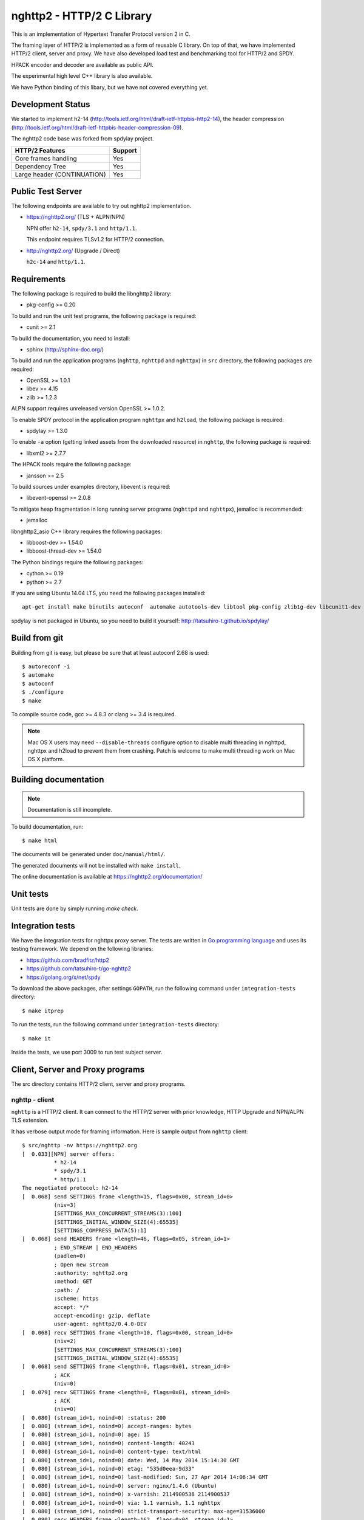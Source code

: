 nghttp2 - HTTP/2 C Library
==========================

This is an implementation of Hypertext Transfer Protocol version 2
in C.

The framing layer of HTTP/2 is implemented as a form of reusable C
library.  On top of that, we have implemented HTTP/2 client, server
and proxy.  We have also developed load test and benchmarking tool for
HTTP/2 and SPDY.

HPACK encoder and decoder are available as public API.

The experimental high level C++ library is also available.

We have Python binding of this libary, but we have not covered
everything yet.

Development Status
------------------

We started to implement h2-14
(http://tools.ietf.org/html/draft-ietf-httpbis-http2-14), the header
compression
(http://tools.ietf.org/html/draft-ietf-httpbis-header-compression-09).

The nghttp2 code base was forked from spdylay project.

=========================== =======
HTTP/2 Features             Support
=========================== =======
Core frames handling        Yes
Dependency Tree             Yes
Large header (CONTINUATION) Yes
=========================== =======

Public Test Server
------------------

The following endpoints are available to try out nghttp2
implementation.

* https://nghttp2.org/ (TLS + ALPN/NPN)

  NPN offer ``h2-14``, ``spdy/3.1`` and ``http/1.1``.

  This endpoint requires TLSv1.2 for HTTP/2 connection.

* http://nghttp2.org/ (Upgrade / Direct)

  ``h2c-14`` and ``http/1.1``.

Requirements
------------

The following package is required to build the libnghttp2 library:

* pkg-config >= 0.20

To build and run the unit test programs, the following package is
required:

* cunit >= 2.1

To build the documentation, you need to install:

* sphinx (http://sphinx-doc.org/)

To build and run the application programs (``nghttp``, ``nghttpd`` and
``nghttpx``) in ``src`` directory, the following packages are
required:

* OpenSSL >= 1.0.1
* libev >= 4.15
* zlib >= 1.2.3

ALPN support requires unreleased version OpenSSL >= 1.0.2.

To enable SPDY protocol in the application program ``nghttpx`` and
``h2load``, the following package is required:

* spdylay >= 1.3.0

To enable ``-a`` option (getting linked assets from the downloaded
resource) in ``nghttp``, the following package is required:

* libxml2 >= 2.7.7

The HPACK tools require the following package:

* jansson >= 2.5

To build sources under examples directory, libevent is required:

* libevent-openssl >= 2.0.8

To mitigate heap fragmentation in long running server programs
(``nghttpd`` and ``nghttpx``), jemalloc is recommended:

* jemalloc

libnghttp2_asio C++ library requires the following packages:

* libboost-dev >= 1.54.0
* libboost-thread-dev >= 1.54.0

The Python bindings require the following packages:

* cython >= 0.19
* python >= 2.7

If you are using Ubuntu 14.04 LTS, you need the following packages
installed::

    apt-get install make binutils autoconf  automake autotools-dev libtool pkg-config zlib1g-dev libcunit1-dev libssl-dev libxml2-dev libev-dev libevent-dev libjansson-dev libjemalloc-dev cython python3.4-dev

spdylay is not packaged in Ubuntu, so you need to build it yourself:
http://tatsuhiro-t.github.io/spdylay/

Build from git
--------------

Building from git is easy, but please be sure that at least autoconf 2.68 is
used::

    $ autoreconf -i
    $ automake
    $ autoconf
    $ ./configure
    $ make

To compile source code, gcc >= 4.8.3 or clang >= 3.4 is required.

.. note::

   Mac OS X users may need ``--disable-threads`` configure option to
   disable multi threading in nghttpd, nghttpx and h2load to prevent
   them from crashing.  Patch is welcome to make multi threading work
   on Mac OS X platform.

Building documentation
----------------------

.. note::

   Documentation is still incomplete.

To build documentation, run::

    $ make html

The documents will be generated under ``doc/manual/html/``.

The generated documents will not be installed with ``make install``.

The online documentation is available at
https://nghttp2.org/documentation/

Unit tests
----------

Unit tests are done by simply running `make check`.

Integration tests
-----------------

We have the integration tests for nghttpx proxy server.  The tests are
written in `Go programming language <http://golang.org/>`_ and uses
its testing framework.  We depend on the following libraries:

* https://github.com/bradfitz/http2
* https://github.com/tatsuhiro-t/go-nghttp2
* https://golang.org/x/net/spdy

To download the above packages, after settings ``GOPATH``, run the
following command under ``integration-tests`` directory::

    $ make itprep

To run the tests, run the following command under
``integration-tests`` directory::

    $ make it

Inside the tests, we use port 3009 to run test subject server.

Client, Server and Proxy programs
---------------------------------

The src directory contains HTTP/2 client, server and proxy programs.

nghttp - client
+++++++++++++++

``nghttp`` is a HTTP/2 client.  It can connect to the HTTP/2 server
with prior knowledge, HTTP Upgrade and NPN/ALPN TLS extension.

It has verbose output mode for framing information.  Here is sample
output from ``nghttp`` client::

    $ src/nghttp -nv https://nghttp2.org
    [  0.033][NPN] server offers:
              * h2-14
              * spdy/3.1
              * http/1.1
    The negotiated protocol: h2-14
    [  0.068] send SETTINGS frame <length=15, flags=0x00, stream_id=0>
              (niv=3)
              [SETTINGS_MAX_CONCURRENT_STREAMS(3):100]
              [SETTINGS_INITIAL_WINDOW_SIZE(4):65535]
              [SETTINGS_COMPRESS_DATA(5):1]
    [  0.068] send HEADERS frame <length=46, flags=0x05, stream_id=1>
              ; END_STREAM | END_HEADERS
              (padlen=0)
              ; Open new stream
              :authority: nghttp2.org
              :method: GET
              :path: /
              :scheme: https
              accept: */*
              accept-encoding: gzip, deflate
              user-agent: nghttp2/0.4.0-DEV
    [  0.068] recv SETTINGS frame <length=10, flags=0x00, stream_id=0>
              (niv=2)
              [SETTINGS_MAX_CONCURRENT_STREAMS(3):100]
              [SETTINGS_INITIAL_WINDOW_SIZE(4):65535]
    [  0.068] send SETTINGS frame <length=0, flags=0x01, stream_id=0>
              ; ACK
              (niv=0)
    [  0.079] recv SETTINGS frame <length=0, flags=0x01, stream_id=0>
              ; ACK
              (niv=0)
    [  0.080] (stream_id=1, noind=0) :status: 200
    [  0.080] (stream_id=1, noind=0) accept-ranges: bytes
    [  0.080] (stream_id=1, noind=0) age: 15
    [  0.080] (stream_id=1, noind=0) content-length: 40243
    [  0.080] (stream_id=1, noind=0) content-type: text/html
    [  0.080] (stream_id=1, noind=0) date: Wed, 14 May 2014 15:14:30 GMT
    [  0.080] (stream_id=1, noind=0) etag: "535d0eea-9d33"
    [  0.080] (stream_id=1, noind=0) last-modified: Sun, 27 Apr 2014 14:06:34 GMT
    [  0.080] (stream_id=1, noind=0) server: nginx/1.4.6 (Ubuntu)
    [  0.080] (stream_id=1, noind=0) x-varnish: 2114900538 2114900537
    [  0.080] (stream_id=1, noind=0) via: 1.1 varnish, 1.1 nghttpx
    [  0.080] (stream_id=1, noind=0) strict-transport-security: max-age=31536000
    [  0.080] recv HEADERS frame <length=162, flags=0x04, stream_id=1>
              ; END_HEADERS
              (padlen=0)
              ; First response header
    [  0.080] recv DATA frame <length=3786, flags=0x00, stream_id=1>
    [  0.080] recv DATA frame <length=4096, flags=0x00, stream_id=1>
    [  0.081] recv DATA frame <length=4096, flags=0x00, stream_id=1>
    [  0.093] recv DATA frame <length=4096, flags=0x00, stream_id=1>
    [  0.093] recv DATA frame <length=4096, flags=0x00, stream_id=1>
    [  0.094] recv DATA frame <length=4096, flags=0x00, stream_id=1>
    [  0.094] recv DATA frame <length=4096, flags=0x00, stream_id=1>
    [  0.094] recv DATA frame <length=4096, flags=0x00, stream_id=1>
    [  0.096] recv DATA frame <length=4096, flags=0x00, stream_id=1>
    [  0.096] send WINDOW_UPDATE frame <length=4, flags=0x00, stream_id=0>
              (window_size_increment=36554)
    [  0.096] send WINDOW_UPDATE frame <length=4, flags=0x00, stream_id=1>
              (window_size_increment=36554)
    [  0.108] recv DATA frame <length=3689, flags=0x00, stream_id=1>
    [  0.108] recv DATA frame <length=0, flags=0x01, stream_id=1>
              ; END_STREAM
    [  0.108] send GOAWAY frame <length=8, flags=0x00, stream_id=0>
              (last_stream_id=0, error_code=NO_ERROR(0), opaque_data(0)=[])

The HTTP Upgrade is performed like this::

    $ src/nghttp -nvu http://nghttp2.org
    [  0.013] HTTP Upgrade request
    GET / HTTP/1.1
    Host: nghttp2.org
    Connection: Upgrade, HTTP2-Settings
    Upgrade: h2c-14
    HTTP2-Settings: AwAAAGQEAAD__wUAAAAB
    Accept: */*
    User-Agent: nghttp2/0.4.0-DEV


    [  0.024] HTTP Upgrade response
    HTTP/1.1 101 Switching Protocols
    Connection: Upgrade
    Upgrade: h2c-14


    [  0.024] HTTP Upgrade success
    [  0.024] send SETTINGS frame <length=15, flags=0x00, stream_id=0>
              (niv=3)
              [SETTINGS_MAX_CONCURRENT_STREAMS(3):100]
              [SETTINGS_INITIAL_WINDOW_SIZE(4):65535]
              [SETTINGS_COMPRESS_DATA(5):1]
    [  0.024] recv SETTINGS frame <length=10, flags=0x00, stream_id=0>
              (niv=2)
              [SETTINGS_MAX_CONCURRENT_STREAMS(3):100]
              [SETTINGS_INITIAL_WINDOW_SIZE(4):65535]
    [  0.024] send SETTINGS frame <length=0, flags=0x01, stream_id=0>
              ; ACK
              (niv=0)
    [  0.024] (stream_id=1, noind=0) :status: 200
    [  0.024] (stream_id=1, noind=0) accept-ranges: bytes
    [  0.024] (stream_id=1, noind=0) age: 10
    [  0.024] (stream_id=1, noind=0) content-length: 40243
    [  0.024] (stream_id=1, noind=0) content-type: text/html
    [  0.024] (stream_id=1, noind=0) date: Wed, 14 May 2014 15:16:34 GMT
    [  0.024] (stream_id=1, noind=0) etag: "535d0eea-9d33"
    [  0.024] (stream_id=1, noind=0) last-modified: Sun, 27 Apr 2014 14:06:34 GMT
    [  0.024] (stream_id=1, noind=0) server: nginx/1.4.6 (Ubuntu)
    [  0.024] (stream_id=1, noind=0) x-varnish: 2114900541 2114900540
    [  0.024] (stream_id=1, noind=0) via: 1.1 varnish, 1.1 nghttpx
    [  0.024] recv HEADERS frame <length=148, flags=0x04, stream_id=1>
              ; END_HEADERS
              (padlen=0)
              ; First response header
    [  0.024] recv DATA frame <length=3786, flags=0x00, stream_id=1>
    [  0.025] recv DATA frame <length=4096, flags=0x00, stream_id=1>
    [  0.031] recv DATA frame <length=4096, flags=0x00, stream_id=1>
    [  0.031] recv DATA frame <length=4096, flags=0x00, stream_id=1>
    [  0.032] recv DATA frame <length=4096, flags=0x00, stream_id=1>
    [  0.032] recv DATA frame <length=4096, flags=0x00, stream_id=1>
    [  0.033] recv DATA frame <length=4096, flags=0x00, stream_id=1>
    [  0.033] recv DATA frame <length=4096, flags=0x00, stream_id=1>
    [  0.033] send WINDOW_UPDATE frame <length=4, flags=0x00, stream_id=0>
              (window_size_increment=33164)
    [  0.033] send WINDOW_UPDATE frame <length=4, flags=0x00, stream_id=1>
              (window_size_increment=33164)
    [  0.038] recv DATA frame <length=4096, flags=0x00, stream_id=1>
    [  0.038] recv DATA frame <length=3689, flags=0x00, stream_id=1>
    [  0.038] recv DATA frame <length=0, flags=0x01, stream_id=1>
              ; END_STREAM
    [  0.038] recv SETTINGS frame <length=0, flags=0x01, stream_id=0>
              ; ACK
              (niv=0)
    [  0.038] send GOAWAY frame <length=8, flags=0x00, stream_id=0>
              (last_stream_id=0, error_code=NO_ERROR(0), opaque_data(0)=[])

nghttpd - server
++++++++++++++++

``nghttpd`` is a multi-threaded static web server.

By default, it uses SSL/TLS connection.  Use ``--no-tls`` option to
disable it.

``nghttpd`` only accepts the HTTP/2 connection via NPN/ALPN or direct
HTTP/2 connection.  No HTTP Upgrade is supported.

``-p`` option allows users to configure server push.

Just like ``nghttp``, it has verbose output mode for framing
information.  Here is sample output from ``nghttpd`` server::

    $ src/nghttpd --no-tls -v 8080
    IPv4: listen on port 8080
    IPv6: listen on port 8080
    [id=1] [ 15.921] send SETTINGS frame <length=10, flags=0x00, stream_id=0>
              (niv=2)
              [SETTINGS_MAX_CONCURRENT_STREAMS(3):100]
              [SETTINGS_COMPRESS_DATA(5):1]
    [id=1] [ 15.921] recv SETTINGS frame <length=15, flags=0x00, stream_id=0>
              (niv=3)
              [SETTINGS_MAX_CONCURRENT_STREAMS(3):100]
              [SETTINGS_INITIAL_WINDOW_SIZE(4):65535]
              [SETTINGS_COMPRESS_DATA(5):1]
    [id=1] [ 15.921] (stream_id=1, noind=0) :authority: localhost:8080
    [id=1] [ 15.921] (stream_id=1, noind=0) :method: GET
    [id=1] [ 15.921] (stream_id=1, noind=0) :path: /
    [id=1] [ 15.921] (stream_id=1, noind=0) :scheme: http
    [id=1] [ 15.921] (stream_id=1, noind=0) accept: */*
    [id=1] [ 15.921] (stream_id=1, noind=0) accept-encoding: gzip, deflate
    [id=1] [ 15.921] (stream_id=1, noind=0) user-agent: nghttp2/0.4.0-DEV
    [id=1] [ 15.921] recv HEADERS frame <length=48, flags=0x05, stream_id=1>
              ; END_STREAM | END_HEADERS
              (padlen=0)
              ; Open new stream
    [id=1] [ 15.921] recv SETTINGS frame <length=0, flags=0x01, stream_id=0>
              ; ACK
              (niv=0)
    [id=1] [ 15.921] send SETTINGS frame <length=0, flags=0x01, stream_id=0>
              ; ACK
              (niv=0)
    [id=1] [ 15.921] send HEADERS frame <length=82, flags=0x04, stream_id=1>
              ; END_HEADERS
              (padlen=0)
              ; First response header
              :status: 200
              cache-control: max-age=3600
              content-length: 612
              date: Wed, 14 May 2014 15:19:03 GMT
              last-modified: Sat, 08 Mar 2014 16:04:06 GMT
              server: nghttpd nghttp2/0.4.0-DEV
    [id=1] [ 15.922] send DATA frame <length=381, flags=0x20, stream_id=1>
              ; COMPRESSED
    [id=1] [ 15.922] send DATA frame <length=0, flags=0x01, stream_id=1>
              ; END_STREAM
    [id=1] [ 15.922] stream_id=1 closed
    [id=1] [ 15.922] recv GOAWAY frame <length=8, flags=0x00, stream_id=0>
              (last_stream_id=0, error_code=NO_ERROR(0), opaque_data(0)=[])
    [id=1] [ 15.922] closed

nghttpx - proxy
+++++++++++++++

``nghttpx`` is a multi-threaded reverse proxy for ``h2-14``, SPDY and
HTTP/1.1 and powers nghttp2.org site.  It has several operation modes:

================== ============================ ============== =============
Mode option        Frontend                     Backend        Note
================== ============================ ============== =============
default mode       HTTP/2, SPDY, HTTP/1.1 (TLS) HTTP/1.1       Reverse proxy
``--http2-proxy``  HTTP/2, SPDY, HTTP/1.1 (TLS) HTTP/1.1       SPDY proxy
``--http2-bridge`` HTTP/2, SPDY, HTTP/1.1 (TLS) HTTP/2 (TLS)
``--client``       HTTP/2, HTTP/1.1             HTTP/2 (TLS)
``--client-proxy`` HTTP/2, HTTP/1.1             HTTP/2 (TLS)   Forward proxy
================== ============================ ============== =============

The interesting mode at the moment is the default mode.  It works like
a reverse proxy and listens for ``h2-14``, SPDY and HTTP/1.1 and can
be deployed SSL/TLS terminator for existing web server.

The default mode, ``--http2-proxy`` and ``--http2-bridge`` modes use
SSL/TLS in the frontend connection by default.  To disable SSL/TLS,
use ``--frontend-no-tls`` option.  If that option is used, SPDY is
disabled in the frontend and incoming HTTP/1.1 connection can be
upgraded to HTTP/2 through HTTP Upgrade.

The ``--http2-bridge``, ``--client`` and ``--client-proxy`` modes use
SSL/TLS in the backend connection by deafult.  To disable SSL/TLS, use
``--backend-no-tls`` option.

``nghttpx`` supports configuration file.  See ``--conf`` option and
sample configuration file ``nghttpx.conf.sample``.

``nghttpx`` does not support server push.

In the default mode, (without any of ``--http2-proxy``,
``--http2-bridge``, ``--client-proxy`` and ``--client`` options),
``nghttpx`` works as reverse proxy to the backend server::

    Client <-- (HTTP/2, SPDY, HTTP/1.1) --> nghttpx <-- (HTTP/1.1) --> Web Server
                                          [reverse proxy]

With ``--http2-proxy`` option, it works as so called secure proxy (aka
SPDY proxy)::

    Client <-- (HTTP/2, SPDY, HTTP/1.1) --> nghttpx <-- (HTTP/1.1) --> Proxy
                                           [secure proxy]          (e.g., Squid, ATS)

The ``Client`` in the above needs to be configured to use
``nghttpx`` as secure proxy.

At the time of this writing, Chrome is the only browser which supports
secure proxy.  The one way to configure Chrome to use secure proxy is
create proxy.pac script like this:

.. code-block:: javascript

    function FindProxyForURL(url, host) {
        return "HTTPS SERVERADDR:PORT";
    }

``SERVERADDR`` and ``PORT`` is the hostname/address and port of the
machine nghttpx is running.  Please note that Chrome requires valid
certificate for secure proxy.

Then run Chrome with the following arguments::

    $ google-chrome --proxy-pac-url=file:///path/to/proxy.pac --use-npn

With ``--http2-bridge``, it accepts HTTP/2, SPDY and HTTP/1.1
connections and communicates with backend in HTTP/2::

    Client <-- (HTTP/2, SPDY, HTTP/1.1) --> nghttpx <-- (HTTP/2) --> Web or HTTP/2 Proxy etc
                                                                         (e.g., nghttpx -s)

With ``--client-proxy`` option, it works as forward proxy and expects
that the backend is HTTP/2 proxy::

    Client <-- (HTTP/2, HTTP/1.1) --> nghttpx <-- (HTTP/2) --> HTTP/2 Proxy
                                     [forward proxy]               (e.g., nghttpx -s)

The ``Client`` needs to be configured to use nghttpx as forward
proxy.  The frontend HTTP/1.1 connection can be upgraded to HTTP/2
through HTTP Upgrade.  With the above configuration, one can use
HTTP/1.1 client to access and test their HTTP/2 servers.

With ``--client`` option, it works as reverse proxy and expects that
the backend is HTTP/2 Web server::

    Client <-- (HTTP/2, HTTP/1.1) --> nghttpx <-- (HTTP/2) --> Web Server
                                    [reverse proxy]

The frontend HTTP/1.1 connection can be upgraded to HTTP/2
through HTTP Upgrade.

For the operation modes which talk to the backend in HTTP/2 over
SSL/TLS, the backend connections can be tunneled through HTTP proxy.
The proxy is specified using ``--backend-http-proxy-uri`` option.  The
following figure illustrates the example of ``--http2-bridge`` and
``--backend-http-proxy-uri`` options to talk to the outside HTTP/2
proxy through HTTP proxy::

    Client <-- (HTTP/2, SPDY, HTTP/1.1) --> nghttpx <-- (HTTP/2) --

            --===================---> HTTP/2 Proxy
              (HTTP proxy tunnel)     (e.g., nghttpx -s)

Benchmarking tool
-----------------

The ``h2load`` program is a benchmarking tool for HTTP/2 and SPDY.
The SPDY support is enabled if the program was built with spdylay
library.  The UI of ``h2load`` is heavily inspired by ``weighttp``
(https://github.com/lighttpd/weighttp).  The typical usage is as
follows::

    $ src/h2load -n1000 -c10 -m10 https://127.0.0.1:8443/
    starting benchmark...
    progress: 10% done
    progress: 20% done
    progress: 30% done
    progress: 40% done
    progress: 50% done
    progress: 60% done
    progress: 70% done
    progress: 80% done
    progress: 90% done
    progress: 100% done

    finished in 0 sec, 152 millisec and 152 microsec, 6572 req/s, 749 kbytes/s
    requests: 1000 total, 1000 started, 1000 done, 0 succeeded, 1000 failed, 0 errored
    status codes: 0 2xx, 0 3xx, 1000 4xx, 0 5xx
    traffic: 141100 bytes total, 840 bytes headers, 116000 bytes data

The above example issued total 1000 requests, using 10 concurrent
clients (thus 10 HTTP/2 sessions), and maximum 10 streams per client.
With ``-t`` option, ``h2load`` will use multiple native threads to
avoid saturating single core on client side.

.. warning::

   **Don't use this tool against publicly available servers.** That is
   considered a DOS attack.  Please only use against your private
   servers.

HPACK tools
-----------

The ``src`` directory contains HPACK tools.  The ``deflatehd`` is a
command-line header compression tool.  The ``inflatehd`` is
command-line header decompression tool.  Both tools read input from
stdin and write output to stdout.  The errors are written to stderr.
They take JSON as input and output.  We use (mostly) same JSON data
format described at https://github.com/http2jp/hpack-test-case

deflatehd - header compressor
+++++++++++++++++++++++++++++

The ``deflatehd`` reads JSON data or HTTP/1-style header fields from
stdin and outputs compressed header block in JSON.

For the JSON input, the root JSON object must include ``cases`` key.
Its value has to include the sequence of input header set.  They share
the same compression context and are processed in the order they
appear.  Each item in the sequence is a JSON object and it must
include ``headers`` key.  Its value is an array of a JSON object,
which includes exactly one name/value pair.

Example:

.. code-block:: json

    {
      "cases":
      [
        {
          "headers": [
            { ":method": "GET" },
            { ":path": "/" }
          ]
        },
        {
          "headers": [
            { ":method": "POST" },
            { ":path": "/" }
          ]
        }
      ]
    }


With ``-t`` option, the program can accept more familiar HTTP/1 style
header field block.  Each header set is delimited by empty line:

Example::

    :method: GET
    :scheme: https
    :path: /

    :method: POST
    user-agent: nghttp2

The output is JSON object.  It should include ``cases`` key and its
value is an array of JSON object, which has at least following keys:

seq
    The index of header set in the input.

input_length
    The sum of length of name/value pair in the input.

output_length
    The length of compressed header block.

percentage_of_original_size
    ``input_length`` / ``output_length`` * 100

wire
    The compressed header block in hex string.

headers
    The input header set.

header_table_size
    The header table size adjusted before deflating header set.

Examples:

.. code-block:: json

    {
      "cases":
      [
        {
          "seq": 0,
          "input_length": 66,
          "output_length": 20,
          "percentage_of_original_size": 30.303030303030305,
          "wire": "01881f3468e5891afcbf83868a3d856659c62e3f",
          "headers": [
            {
              ":authority": "example.org"
            },
            {
              ":method": "GET"
            },
            {
              ":path": "/"
            },
            {
              ":scheme": "https"
            },
            {
              "user-agent": "nghttp2"
            }
          ],
          "header_table_size": 4096
        }
        ,
        {
          "seq": 1,
          "input_length": 74,
          "output_length": 10,
          "percentage_of_original_size": 13.513513513513514,
          "wire": "88448504252dd5918485",
          "headers": [
            {
              ":authority": "example.org"
            },
            {
              ":method": "POST"
            },
            {
              ":path": "/account"
            },
            {
              ":scheme": "https"
            },
            {
              "user-agent": "nghttp2"
            }
          ],
          "header_table_size": 4096
        }
      ]
    }


The output can be used as the input for ``inflatehd`` and
``deflatehd``.

With ``-d`` option, the extra ``header_table`` key is added and its
associated value includes the state of dynamic header table after the
corresponding header set was processed.  The value includes at least
the following keys:

entries
    The entry in the header table.  If ``referenced`` is ``true``, it
    is in the reference set.  The ``size`` includes the overhead (32
    bytes).  The ``index`` corresponds to the index of header table.
    The ``name`` is the header field name and the ``value`` is the
    header field value.

size
    The sum of the spaces entries occupied, this includes the
    entry overhead.

max_size
    The maximum header table size.

deflate_size
    The sum of the spaces entries occupied within
    ``max_deflate_size``.

max_deflate_size
    The maximum header table size encoder uses.  This can be smaller
    than ``max_size``.  In this case, encoder only uses up to first
    ``max_deflate_size`` buffer.  Since the header table size is still
    ``max_size``, the encoder has to keep track of entries ouside the
    ``max_deflate_size`` but inside the ``max_size`` and make sure
    that they are no longer referenced.

Example:

.. code-block:: json

    {
      "cases":
      [
        {
          "seq": 0,
          "input_length": 66,
          "output_length": 20,
          "percentage_of_original_size": 30.303030303030305,
          "wire": "01881f3468e5891afcbf83868a3d856659c62e3f",
          "headers": [
            {
              ":authority": "example.org"
            },
            {
              ":method": "GET"
            },
            {
              ":path": "/"
            },
            {
              ":scheme": "https"
            },
            {
              "user-agent": "nghttp2"
            }
          ],
          "header_table_size": 4096,
          "header_table": {
            "entries": [
              {
                "index": 1,
                "name": "user-agent",
                "value": "nghttp2",
                "referenced": true,
                "size": 49
              },
              {
                "index": 2,
                "name": ":scheme",
                "value": "https",
                "referenced": true,
                "size": 44
              },
              {
                "index": 3,
                "name": ":path",
                "value": "/",
                "referenced": true,
                "size": 38
              },
              {
                "index": 4,
                "name": ":method",
                "value": "GET",
                "referenced": true,
                "size": 42
              },
              {
                "index": 5,
                "name": ":authority",
                "value": "example.org",
                "referenced": true,
                "size": 53
              }
            ],
            "size": 226,
            "max_size": 4096,
            "deflate_size": 226,
            "max_deflate_size": 4096
          }
        }
        ,
        {
          "seq": 1,
          "input_length": 74,
          "output_length": 10,
          "percentage_of_original_size": 13.513513513513514,
          "wire": "88448504252dd5918485",
          "headers": [
            {
              ":authority": "example.org"
            },
            {
              ":method": "POST"
            },
            {
              ":path": "/account"
            },
            {
              ":scheme": "https"
            },
            {
              "user-agent": "nghttp2"
            }
          ],
          "header_table_size": 4096,
          "header_table": {
            "entries": [
              {
                "index": 1,
                "name": ":method",
                "value": "POST",
                "referenced": true,
                "size": 43
              },
              {
                "index": 2,
                "name": "user-agent",
                "value": "nghttp2",
                "referenced": true,
                "size": 49
              },
              {
                "index": 3,
                "name": ":scheme",
                "value": "https",
                "referenced": true,
                "size": 44
              },
              {
                "index": 4,
                "name": ":path",
                "value": "/",
                "referenced": false,
                "size": 38
              },
              {
                "index": 5,
                "name": ":method",
                "value": "GET",
                "referenced": false,
                "size": 42
              },
              {
                "index": 6,
                "name": ":authority",
                "value": "example.org",
                "referenced": true,
                "size": 53
              }
            ],
            "size": 269,
            "max_size": 4096,
            "deflate_size": 269,
            "max_deflate_size": 4096
          }
        }
      ]
    }

inflatehd - header decompressor
+++++++++++++++++++++++++++++++

The ``inflatehd`` reads JSON data from stdin and outputs decompressed
name/value pairs in JSON.

The root JSON object must include ``cases`` key.  Its value has to
include the sequence of compressed header block.  They share the same
compression context and are processed in the order they appear.  Each
item in the sequence is a JSON object and it must have at least
``wire`` key.  Its value is a compressed header block in hex string.

Example:

.. code-block:: json

    {
      "cases":
      [
        { "wire": "8285" },
        { "wire": "8583" }
      ]
    }

The output is JSON object.  It should include ``cases`` key and its
value is an array of JSON object, which has at least following keys:

seq
    The index of header set in the input.

headers
    The JSON array includes decompressed name/value pairs.

wire
    The compressed header block in hex string.

header_table_size
    The header table size adjusted before inflating compressed header
    block.

Example:

.. code-block:: json

    {
      "cases":
      [
        {
          "seq": 0,
          "wire": "01881f3468e5891afcbf83868a3d856659c62e3f",
          "headers": [
            {
              ":authority": "example.org"
            },
            {
              ":method": "GET"
            },
            {
              ":path": "/"
            },
            {
              ":scheme": "https"
            },
            {
              "user-agent": "nghttp2"
            }
          ],
          "header_table_size": 4096
        }
        ,
        {
          "seq": 1,
          "wire": "88448504252dd5918485",
          "headers": [
            {
              ":method": "POST"
            },
            {
              ":path": "/account"
            },
            {
              "user-agent": "nghttp2"
            },
            {
              ":scheme": "https"
            },
            {
              ":authority": "example.org"
            }
          ],
          "header_table_size": 4096
        }
      ]
    }

The output can be used as the input for ``deflatehd`` and
``inflatehd``.

With ``-d`` option, the extra ``header_table`` key is added and its
associated value includes the state of dynamic header table after the
corresponding header set was processed.  The format is the same as
``deflatehd``.

libnghttp2_asio: High level HTTP/2 C++ library
----------------------------------------------

libnghttp2_asio is C++ library built on top of libnghttp2 and provides
high level abstraction API to build HTTP/2 applications.  It depends
on Boost::ASIO library and OpenSSL.  Currently libnghttp2_asio
provides server side API.

libnghttp2_asio is not built by default.  Use ``--enable-asio-lib``
configure flag to build libnghttp2_asio.  The required Boost libraries
are:

* Boost::Asio
* Boost::System
* Boost::Thread

Server API is designed to build HTTP/2 server very easily to utilize
C++11 anonymous function and closure.  The bare minimum example of
HTTP/2 server looks like this:

.. code-block:: cpp

    #include <nghttp2/asio_http2.h>

    using namespace nghttp2::asio_http2;
    using namespace nghttp2::asio_http2::server;

    int main(int argc, char *argv[]) {
      http2 server;

      server.listen("*", 3000, [](const std::shared_ptr<request> &req,
                                  const std::shared_ptr<response> &res) {
        res->write_head(200);
        res->end("hello, world");
      });
    }

For more details, see the documentation of libnghttp2_asio.

Python bindings
---------------

This ``python`` directory contains nghttp2 Python bindings.  The
bindings currently provide HPACK compressor and decompressor classes
and HTTP/2 server.

The extension module is called ``nghttp2``.

``make`` will build the bindings and target Python version is
determined by configure script.  If the detected Python version is not
what you expect, specify a path to Python executable in ``PYTHON``
variable as an argument to configure script (e.g., ``./configure
PYTHON=/usr/bin/python3.4``).

The following example code illustrates basic usage of HPACK compressor
and decompressor in Python:

.. code-block:: python

    import binascii
    import nghttp2

    deflater = nghttp2.HDDeflater()
    inflater = nghttp2.HDInflater()

    data = deflater.deflate([(b'foo', b'bar'),
                             (b'baz', b'buz')])
    print(binascii.b2a_hex(data))

    hdrs = inflater.inflate(data)
    print(hdrs)

The ``nghttp2.HTTP2Server`` class builds on top of the asyncio event
loop.  On construction, *RequestHandlerClass* must be given, which
must be a subclass of ``nghttp2.BaseRequestHandler`` class.

The ``BaseRequestHandler`` class is used to handle the HTTP/2 stream.
By default, it does nothing.  It must be subclassed to handle each
event callback method.

The first callback method invoked is ``on_headers()``.  It is called
when HEADERS frame, which includes request header fields, has arrived.

If request has request body, ``on_data(data)`` is invoked for each
chunk of received data.

When whole request is received, ``on_request_done()`` is invoked.

When stream is closed, ``on_close(error_code)`` is called.

The application can send response using ``send_response()`` method.
It can be used in ``on_headers()``, ``on_data()`` or
``on_request_done()``.

The application can push resource using ``push()`` method.  It must be
used before ``send_response()`` call.

The following instance variables are available:

client_address
    Contains a tuple of the form (host, port) referring to the
    client's address.

stream_id
    Stream ID of this stream.

scheme
    Scheme of the request URI.  This is a value of :scheme header
    field.

method
    Method of this stream.  This is a value of :method header field.

host
    This is a value of :authority or host header field.

path
    This is a value of :path header field.

The following example illustrates the HTTP2Server and
BaseRequestHandler usage:

.. code-block:: python

    #!/usr/bin/env python

    import io, ssl
    import nghttp2

    class Handler(nghttp2.BaseRequestHandler):

        def on_headers(self):
            self.push(path='/css/bootstrap.css',
                      request_headers = [('content-length', '3')],
                      status=200,
                      body='foo')

            self.push(path='/js/bootstrap.js',
                      method='GET',
                      request_headers = [('content-length', '10')],
                      status=200,
                      body='foobarbuzz')

            self.send_response(status=200,
                               headers = [('content-type', 'text/plain')],
                               body=io.BytesIO(b'nghttp2-python FTW'))

    ctx = ssl.SSLContext(ssl.PROTOCOL_SSLv23)
    ctx.options = ssl.OP_ALL | ssl.OP_NO_SSLv2
    ctx.load_cert_chain('server.crt', 'server.key')

    # give None to ssl to make the server non-SSL/TLS
    server = nghttp2.HTTP2Server(('127.0.0.1', 8443), Handler, ssl=ctx)
    server.serve_forever()

Contribution
------------

[This text was composed based on 1.2. License section of curl/libcurl
project.]

When contributing with code, you agree to put your changes and new
code under the same license nghttp2 is already using unless stated and
agreed otherwise.

When changing existing source code, you do not alter the copyright of
the original file(s).  The copyright will still be owned by the
original creator(s) or those who have been assigned copyright by the
original author(s).

By submitting a patch to the nghttp2 project, you are assumed to have
the right to the code and to be allowed by your employer or whatever
to hand over that patch/code to us.  We will credit you for your
changes as far as possible, to give credit but also to keep a trace
back to who made what changes.  Please always provide us with your
full real name when contributing!

See `Contribution Guidelines
<https://nghttp2.org/documentation/contribute.html>`_ for more
details.
